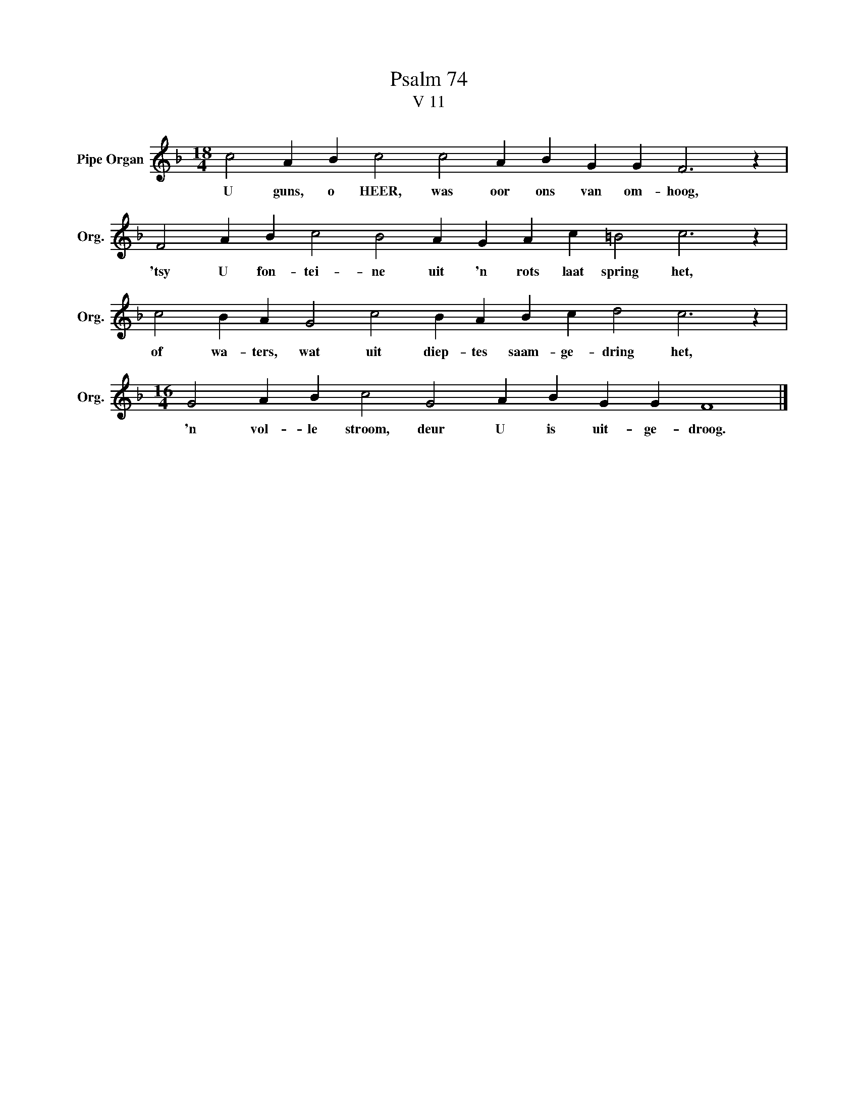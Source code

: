 X:1
T:Psalm 74
T:V 11
L:1/4
M:18/4
I:linebreak $
K:F
V:1 treble nm="Pipe Organ" snm="Org."
V:1
 c2 A B c2 c2 A B G G F3 z |$ F2 A B c2 B2 A G A c =B2 c3 z |$ c2 B A G2 c2 B A B c d2 c3 z |$ %3
w: U guns, o HEER, was oor ons van om- hoog,|'tsy U fon- tei- ne uit 'n rots laat spring het,|of wa- ters, wat uit diep- tes saam- ge- dring het,|
[M:16/4] G2 A B c2 G2 A B G G F4 |] %4
w: 'n vol- le stroom, deur U is uit- ge- droog.|

